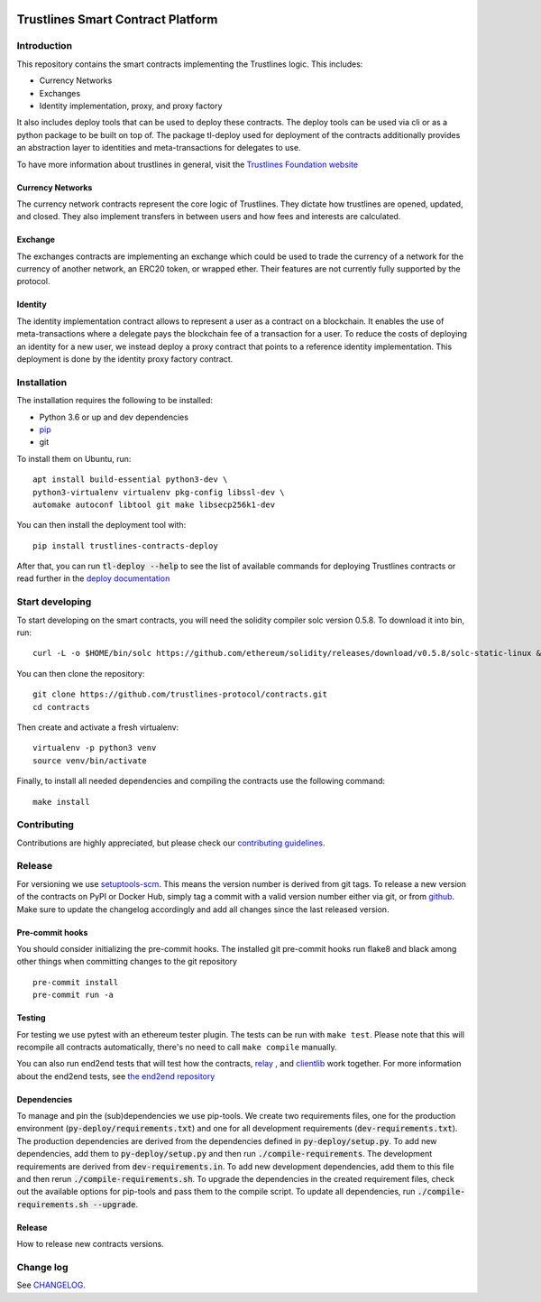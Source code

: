 .. image:: https://img.shields.io/badge/code%20style-black-000000.svg
    :target: https://github.com/psf/black

.. image:: https://circleci.com/gh/trustlines-protocol/contracts.svg?style=svg
    :target: https://circleci.com/gh/trustlines-protocol/contracts

.. image:: https://badges.gitter.im/Join%20Chat.svg
    :target: https://gitter.im/trustlines/community

Trustlines Smart Contract Platform
==================================
Introduction
------------

This repository contains the smart contracts implementing the Trustlines logic.
This includes:

- Currency Networks
- Exchanges
- Identity implementation, proxy, and proxy factory

It also includes deploy tools that can be used to deploy these contracts.
The deploy tools can be used via cli or as a python package to be built on top of.
The package tl-deploy used for deployment of the contracts additionally provides
an abstraction layer to identities and meta-transactions for delegates to use.

To have more information about trustlines in general, visit the `Trustlines Foundation website
<https://trustlines.network/>`__

Currency Networks
~~~~~~~~~~~~~~~~~

The currency network contracts represent the core logic of Trustlines.
They dictate how trustlines are opened, updated, and closed.
They also implement transfers in between users and how fees and interests are calculated.

Exchange
~~~~~~~~

The exchanges contracts are implementing an exchange which could be used to trade
the currency of a network for the currency of another network, an ERC20 token, or wrapped ether.
Their features are not currently fully supported by the protocol.

Identity
~~~~~~~~

The identity implementation contract allows to represent a user as a contract on a blockchain.
It enables the use of meta-transactions where a delegate pays the blockchain fee of a transaction
for a user. To reduce the costs of deploying an identity for a new user, we instead deploy a
proxy contract that points to a reference identity implementation.
This deployment is done by the identity proxy factory contract.

Installation
------------

The installation requires the following to be installed:

-  Python 3.6 or up and dev dependencies
-  `pip <https://pip.pypa.io/en/stable/>`__
-  git

To install them on Ubuntu, run::

    apt install build-essential python3-dev \
    python3-virtualenv virtualenv pkg-config libssl-dev \
    automake autoconf libtool git make libsecp256k1-dev

You can then install the deployment tool with::

    pip install trustlines-contracts-deploy

After that, you can run :code:`tl-deploy --help` to see the list of available
commands for deploying Trustlines contracts or read
further in the `deploy documentation <https://github.com/trustlines-protocol/contracts/blob/master/docs/deploy.md>`__

Start developing
----------------

To start developing on the smart contracts, you will need the solidity compiler solc version 0.5.8.
To download it into bin, run::

   curl -L -o $HOME/bin/solc https://github.com/ethereum/solidity/releases/download/v0.5.8/solc-static-linux && chmod +x $HOME/bin/solc

You can then clone the repository::

    git clone https://github.com/trustlines-protocol/contracts.git
    cd contracts

Then create and activate a fresh virtualenv::

    virtualenv -p python3 venv
    source venv/bin/activate

Finally, to install all needed dependencies and compiling the contracts use the following command::

    make install

Contributing
------------

Contributions are highly appreciated, but please check our `contributing guidelines </CONTRIBUTING.md>`__.

Release
-------

For versioning we use `setuptools-scm <https://pypi.org/project/setuptools-scm/>`_. This means the version number is
derived from git tags. To release a new version of the contracts on PyPI or Docker Hub, simply tag a commit with a valid version
number either via git, or from `github <https://github.com/trustlines-protocol/contracts/releases/new>`_.
Make sure to update the changelog accordingly and add all changes since the last released version.

Pre-commit hooks
~~~~~~~~~~~~~~~~

You should consider initializing the pre-commit hooks. The
installed git pre-commit hooks run flake8 and black among other things
when committing changes to the git repository ::

    pre-commit install
    pre-commit run -a

Testing
~~~~~~~

For testing we use pytest with an ethereum tester plugin. The tests can
be run with ``make test``. Please note that this will recompile all contracts
automatically, there's no need to call ``make compile`` manually.

You can also run end2end tests that will test how the contracts, `relay
<https://github.com/trustlines-protocol/relay>`__
, and `clientlib
<https://github.com/trustlines-protocol/clientlib>`__
work together. For more information about the end2end tests, see
`the end2end repository
<https://github.com/trustlines-protocol/end2end>`__

Dependencies
~~~~~~~~~~~~
To manage and pin the (sub)dependencies we use pip-tools. We create two requirements files,
one for the production environment (:code:`py-deploy/requirements.txt`) and one for all
development requirements (:code:`dev-requirements.txt`). The production dependencies are derived
from the dependencies defined in :code:`py-deploy/setup.py`. To add new dependencies, add them
to :code:`py-deploy/setup.py` and then run :code:`./compile-requirements`. The development requirements
are derived from :code:`dev-requirements.in`. To add new development dependencies, add them to this file and
then rerun :code:`./compile-requirements.sh`. To upgrade the dependencies in the created requirement files,
check out the available options for pip-tools and pass them to the compile script.
To update all dependencies, run :code:`./compile-requirements.sh --upgrade`.

Release
~~~~~~~

How to release new contracts versions.

Change log
----------

See `CHANGELOG <https://github.com/trustlines-protocol/contracts/blob/master/CHANGELOG.rst>`_.
